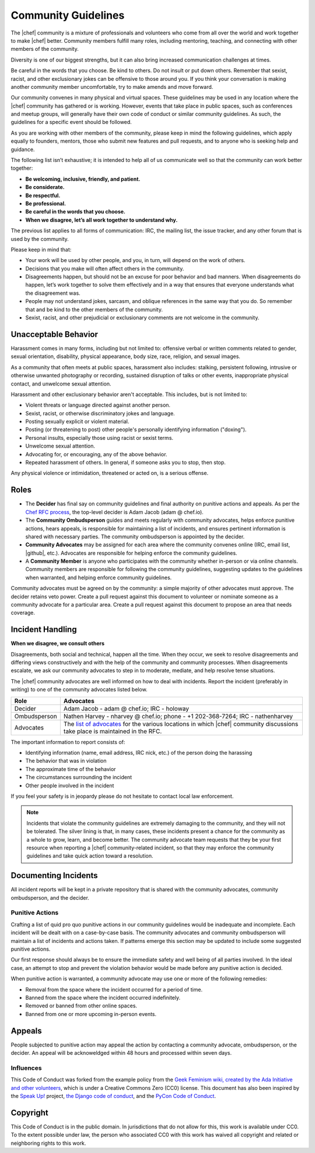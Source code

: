 =====================================================
Community Guidelines
=====================================================

The |chef| community is a mixture of professionals and volunteers who come from all over the world and work together to make |chef| better. Community members fulfill many roles, including mentoring, teaching, and connecting with other members of the community.

Diversity is one of our biggest strengths, but it can also bring increased communication challenges at times.

Be careful in the words that you choose. Be kind to others. Do not insult or put down others. Remember that sexist, racist, and other exclusionary jokes can be offensive to those around you. If you think your conversation is making another community member uncomfortable, try to make amends and move forward.

Our community convenes in many physical and virtual spaces. These guidelines may be used in any location where the |chef| community has gathered or is working. However, events that take place in public spaces, such as conferences and meetup groups, will generally have their own code of conduct or similar community guidelines. As such, the guidelines for a specific event should be followed.

As you are working with other members of the community, please keep in mind the following guidelines, which apply equally to founders, mentors, those who submit new features and pull requests, and to anyone who is seeking help and guidance.

The following list isn’t exhaustive; it is intended to help all of us communicate well so that the community can work better together:

* **Be welcoming, inclusive, friendly, and patient.**
* **Be considerate.**
* **Be respectful.**
* **Be professional.**
* **Be careful in the words that you choose.**
* **When we disagree, let’s all work together to understand why.**

The previous list applies to all forms of communication: IRC, the mailing list, the issue tracker, and any other forum that is used by the community.

Please keep in mind that:

* Your work will be used by other people, and you, in turn, will depend on the work of others.
* Decisions that you make will often affect others in the community.
* Disagreements happen, but should not be an excuse for poor behavior and bad manners. When disagreements do happen, let’s work together to solve them effectively and in a way that ensures that everyone understands what the disagreement was.
* People may not understand jokes, sarcasm, and oblique references in the same way that you do. So remember that and be kind to the other members of the community.
* Sexist, racist, and other prejudicial or exclusionary comments are not welcome in the community.

Unacceptable Behavior
=====================================================
Harassment comes in many forms, including but not limited to: offensive verbal or written comments related to gender, sexual orientation, disability, physical appearance, body size, race, religion, and sexual images.

As a community that often meets at public spaces, harassment also includes: stalking, persistent following, intrusive or otherwise unwanted photography or recording, sustained disruption of talks or other events, inappropriate physical contact, and unwelcome sexual attention.

Harassment and other exclusionary behavior aren't acceptable. This includes, but is not limited to:

* Violent threats or language directed against another person.
* Sexist, racist, or otherwise discriminatory jokes and language.
* Posting sexually explicit or violent material.
* Posting (or threatening to post) other people's personally identifying information ("doxing").
* Personal insults, especially those using racist or sexist terms.
* Unwelcome sexual attention.
* Advocating for, or encouraging, any of the above behavior.
* Repeated harassment of others. In general, if someone asks you to stop, then stop.

Any physical violence or intimidation, threatened or acted on, is a serious offense.

Roles
=====================================================
* The **Decider** has final say on community guidelines and final authority on punitive actions and appeals. As per the `Chef RFC process <https://github.com/opscode/chef-rfc/blob/master/rfc000-rfc-process.md>`__, the top-level decider is Adam Jacob (adam @ chef.io).
* The **Community Ombudsperson** guides and meets regularly with community advocates, helps enforce punitive actions, hears appeals, is responsible for maintaining a list of incidents, and ensures pertinent information is shared with necessary parties. The community ombudsperson is appointed by the decider.
* **Community Advocates** may be assigned for each area where the community convenes online (IRC, email list, |github|, etc.). Advocates are responsible for helping enforce the community guidelines.
* A **Community Member** is anyone who participates with the community whether in-person or via online channels. Community members are responsible for following the community guidelines, suggesting updates to the guidelines when warranted, and helping enforce community guidelines.

Community advocates must be agreed on by the community: a simple majority of other advocates must approve. The decider retains veto power. Create a pull request against this document to volunteer or nominate someone as a community advocate for a particular area. Create a pull request against this document to propose an area that needs coverage.

Incident Handling
=====================================================
**When we disagree, we consult others**

Disagreements, both social and technical, happen all the time. When they occur, we seek to resolve disagreements and differing views constructively and with the help of the community and community processes. When disagreements escalate, we ask our community advocates to step in to moderate, mediate, and help resolve tense situations.

The |chef| community advocates are well informed on how to deal with incidents. Report the incident (preferably in writing) to one of the community advocates listed below.

.. list-table::
   :widths: 60 420
   :header-rows: 1

   * - Role
     - Advocates
   * - Decider
     - Adam Jacob - adam @ chef.io; IRC - holoway
   * - Ombudsperson
     - Nathen Harvey - nharvey @ chef.io; phone - +1 202-368-7264; IRC - nathenharvey
   * - Advocates
     - The `list of advocates <https://github.com/opscode/chef-rfc/blob/master/rfc020-community-guidelines.md>`__ for the various locations in which |chef| community discussions take place is maintained in the RFC.

The important information to report consists of:

* Identifying information (name, email address, IRC nick, etc.) of the person doing the harassing
* The behavior that was in violation
* The approximate time of the behavior
* The circumstances surrounding the incident
* Other people involved in the incident

If you feel your safety is in jeopardy please do not hesitate to contact local law enforcement.

.. note:: Incidents that violate the community guidelines are extremely damaging to the community, and they will not be tolerated. The silver lining is that, in many cases, these incidents present a chance for the community as a whole to grow, learn, and become better. The community advocate team requests that they be your first resource when reporting a |chef| community-related incident, so that they may enforce the community guidelines and take quick action toward a resolution.

Documenting Incidents
=====================================================
All incident reports will be kept in a private repository that is shared with the community advocates, community ombudsperson, and the decider.

Punitive Actions
-----------------------------------------------------
Crafting a list of quid pro quo punitive actions in our community guidelines would be inadequate and incomplete. Each incident will be dealt with on a case-by-case basis. The community advocates and community ombudsperson will maintain a list of incidents and actions taken. If patterns emerge this section may be updated to include some suggested punitive actions.

Our first response should always be to ensure the immediate safety and well being of all parties involved. In the ideal case, an attempt to stop and prevent the violation behavior would be made before any punitive action is decided.

When punitive action is warranted, a community advocate may use one or more of the following remedies:

* Removal from the space where the incident occurred for a period of time.
* Banned from the space where the incident occurred indefinitely.
* Removed or banned from other online spaces.
* Banned from one or more upcoming in-person events.

Appeals
=====================================================
People subjected to punitive action may appeal the action by contacting a community advocate, ombudsperson, or the decider. An appeal will be acknoweldged within 48 hours and processed within seven days.

Influences
-----------------------------------------------------
This Code of Conduct was forked from the example policy from the `Geek Feminism wiki, created by the Ada Initiative and other volunteers <http://geekfeminism.wikia.com/wiki/Conference_anti-harassment/Policy>`__, which is under a Creative Commons Zero (CC0) license. This document has also been inspired by the `Speak Up! <http://speakup.io/coc.html>`__ project, `the Django code of conduct <https://www.djangoproject.com/conduct/>`__, and the `PyCon Code of Conduct <https://github.com/python/pycon-code-of-conduct>`__.

Copyright
=====================================================
This Code of Conduct is in the public domain. In jurisdictions that do not allow for this, this work is available under CC0. To the extent possible under law, the person who associated CC0 with this work has waived all copyright and related or neighboring rights to this work.
